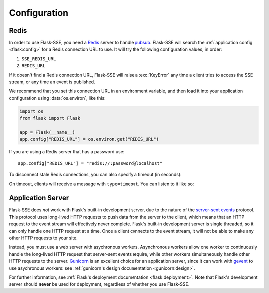 Configuration
=============

Redis
-----

In order to use Flask-SSE, you need a Redis_ server to handle pubsub_.
Flask-SSE will search the :ref:`application config <flask:config>` for a Redis
connection URL to use. It will try the following configuration values, in
order:

1. ``SSE_REDIS_URL``
2. ``REDIS_URL``

If it doesn't find a Redis connection URL, Flask-SSE will raise a
:exc:`KeyError` any time a client tries to access the SSE stream, or any time
an event is published.

We recommend that you set this connection URL in an environment variable,
and then load it into your application configuration using :data:`os.environ`,
like this:

.. code-block:: python

    import os
    from flask import Flask

    app = Flask(__name__)
    app.config["REDIS_URL"] = os.environ.get("REDIS_URL")

If you are using a Redis server that has a password use::

    app.config["REDIS_URL"] = "redis://:password@localhost"

To disconnect stale Redis connections, you can also specify a timeout (in seconds):

.. code-block:: python
    app.config["SSE_REDIS_TIMEOUT"] = 10

On timeout, clients will receive a message with ``type=timeout``. You can listen to it like so:

.. code-block:: javascript
    var source = new EventSource("{{ url_for('sse.stream') }}");
    source.addEventListener('timeout', function(event) {
        // do what you want with this data
    }, false);
 
Application Server
------------------

Flask-SSE does *not* work with Flask's built-in development server, due to
the nature of the `server-sent events`_ protocol. This protocol uses long-lived
HTTP requests to push data from the server to the client, which means that an
HTTP request to the event stream will effectively never complete. Flask's
built-in development server is single threaded, so it can only handle one HTTP
request at a time. Once a client connects to the event stream, it will not
be able to make any other HTTP requests to your site.

Instead, you must use a web server with asychronous workers. Asynchronous
workers allow one worker to continuously handle the long-lived HTTP request
that server-sent events require, while other workers simultaneously handle
other HTTP requests to the server. Gunicorn_ is an excellent choice for an
application server, since it can work with gevent_ to use asychronous workers:
see :ref:`gunicorn's design documentation <gunicorn:design>`.

For further information, see
:ref:`Flask's deployment documentation <flask:deployment>`.
Note that Flask's development server should **never** be used for deployment,
regardless of whether you use Flask-SSE.

.. _Redis: http://www.redis.io/
.. _pubsub: http://redis.io/topics/pubsub
.. _gunicorn: http://gunicorn.org/
.. _gevent: http://www.gevent.org/
.. _server-sent events: https://developer.mozilla.org/en-US/docs/Web/API/Server-sent_events
